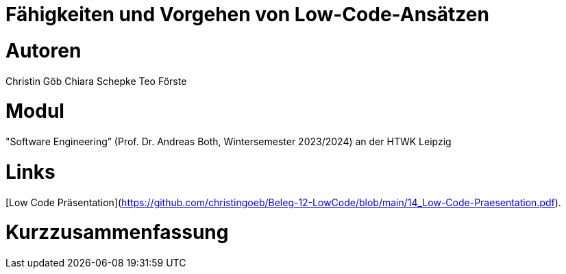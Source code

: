 # Fähigkeiten und Vorgehen von Low-Code-Ansätzen

# Autoren
Christin Göb
Chiara Schepke
Teo Förste

# Modul
"Software Engineering” (Prof. Dr. Andreas Both, Wintersemester 2023/2024) an der HTWK Leipzig

# Links
[Low Code Präsentation](https://github.com/christingoeb/Beleg-12-LowCode/blob/main/14_Low-Code-Praesentation.pdf).


# Kurzzusammenfassung
